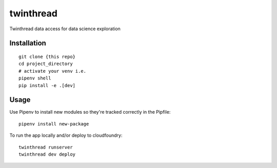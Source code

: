 ==========
twinthread
==========



Twinthread data access for data science exploration



Installation
------------

::

    git clone {this repo}
    cd project_directory
    # activate your venv i.e.
    pipenv shell
    pip install -e .[dev]

Usage
---------

Use Pipenv to install new modules so they're tracked correctly in the Pipfile::

    pipenv install new-package

To run the app locally and/or deploy to cloudfoundry::

    twinthread runserver
    twinthread dev deploy
